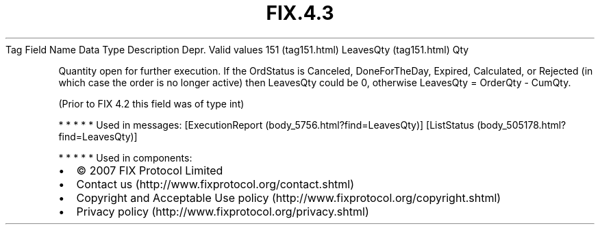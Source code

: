 .TH FIX.4.3 "" "" "Tag #151"
Tag
Field Name
Data Type
Description
Depr.
Valid values
151 (tag151.html)
LeavesQty (tag151.html)
Qty
.PP
Quantity open for further execution. If the OrdStatus is Canceled,
DoneForTheDay, Expired, Calculated, or Rejected (in which case the
order is no longer active) then LeavesQty could be 0, otherwise
LeavesQty = OrderQty - CumQty.
.PP
(Prior to FIX 4.2 this field was of type int)
.PP
   *   *   *   *   *
Used in messages:
[ExecutionReport (body_5756.html?find=LeavesQty)]
[ListStatus (body_505178.html?find=LeavesQty)]
.PP
   *   *   *   *   *
Used in components:

.PD 0
.P
.PD

.PP
.PP
.IP \[bu] 2
© 2007 FIX Protocol Limited
.IP \[bu] 2
Contact us (http://www.fixprotocol.org/contact.shtml)
.IP \[bu] 2
Copyright and Acceptable Use policy (http://www.fixprotocol.org/copyright.shtml)
.IP \[bu] 2
Privacy policy (http://www.fixprotocol.org/privacy.shtml)
